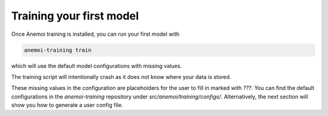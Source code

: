 ###########################
 Training your first model
###########################

Once Anemoi training is installed, you can run your first model with

.. code:: bash

   anemoi-training train

which will use the default model configurations with missing values.

The training script will intentionally crash as it does not know where
your data is stored.

These missing values in the configuration are placeholders for the user
to fill in marked with `???`. You can find the default configurations in
the `anemoi-training` repository under `src/anemoi/training/configs/`.
Alternatively, the next section will show you how to generate a user
config file.

